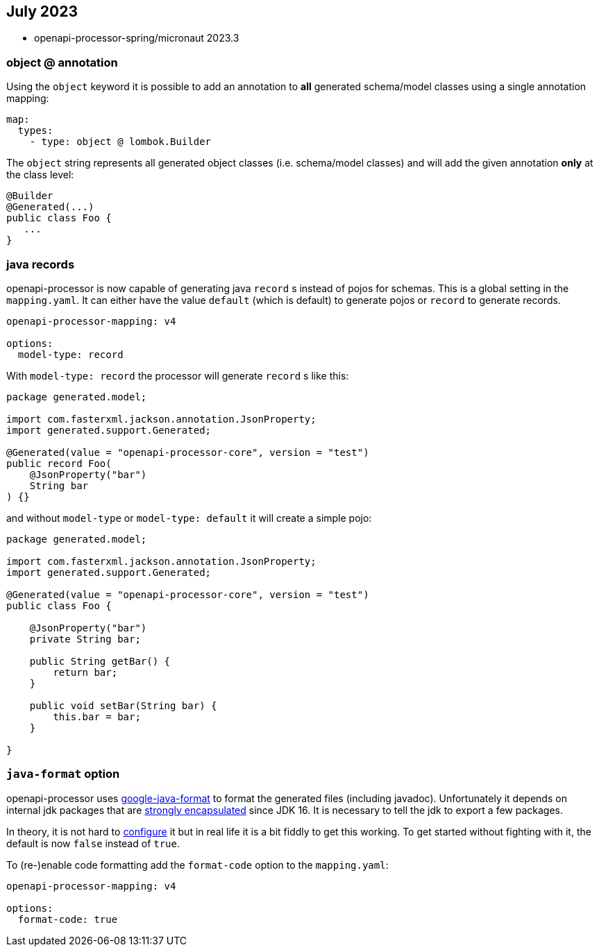 :google-java-format: https://github.com/google/google-java-format
:jdk-396: https://openjdk.java.net/jeps/396
:open: https://openapiprocessor.io/oap/home/jdk.html

== July 2023

* openapi-processor-spring/micronaut 2023.3

=== object @ annotation

Using the `object` keyword it is possible to add an annotation to **all** generated schema/model classes using a single annotation mapping:

[source,yaml]
----
map:
  types:
    - type: object @ lombok.Builder
----

The `object` string represents all generated object classes (i.e. schema/model classes) and will add the given annotation **only** at the class level:

[source,java]
----
@Builder
@Generated(...)
public class Foo {
   ...
}
----

=== java records

openapi-processor is now capable of generating java `record` s instead of pojos for schemas. This is a global setting in the `mapping.yaml`. It can either have the value `default` (which is default) to generate pojos or `record` to generate records.

[source,yaml]
----
openapi-processor-mapping: v4

options:
  model-type: record
----

With `model-type: record` the processor will generate `record` s like this:

[source,java]
----
package generated.model;

import com.fasterxml.jackson.annotation.JsonProperty;
import generated.support.Generated;

@Generated(value = "openapi-processor-core", version = "test")
public record Foo(
    @JsonProperty("bar")
    String bar
) {}
----

and without `model-type` or `model-type: default` it will create a simple pojo:

[source,java]
----
package generated.model;

import com.fasterxml.jackson.annotation.JsonProperty;
import generated.support.Generated;

@Generated(value = "openapi-processor-core", version = "test")
public class Foo {

    @JsonProperty("bar")
    private String bar;

    public String getBar() {
        return bar;
    }

    public void setBar(String bar) {
        this.bar = bar;
    }

}
----

=== `java-format` option

openapi-processor uses link:{google-java-format}[google-java-format] to format the generated files (including javadoc). Unfortunately it depends on internal jdk packages that are link:{jdk-396}[strongly encapsulated] since JDK 16. It is necessary to tell the jdk to export a few packages.

In theory, it is not hard to link:{open}[configure] it but in real life it is a bit fiddly to get this working. To get started without fighting with it, the default is now  `false` instead of `true`.

To (re-)enable code formatting add the `format-code` option to the `mapping.yaml`:

[source,yaml]
----
openapi-processor-mapping: v4

options:
  format-code: true
----
